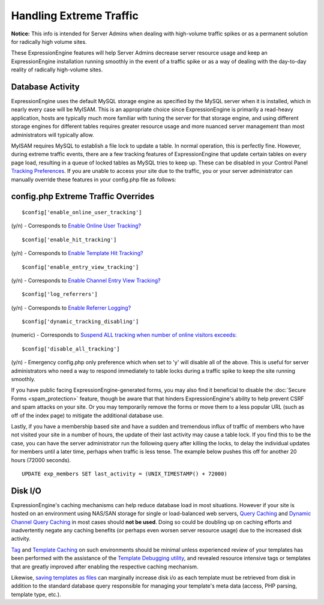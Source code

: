 Handling Extreme Traffic
========================

**Notice:** This info is intended for Server Admins when dealing with
high-volume traffic spikes or as a permanent solution for radically high
volume sites.


These ExpressionEngine features will help Server Admins decrease server
resource usage and keep an ExpressionEngine installation running
smoothly in the event of a traffic spike or as a way of dealing with the
day-to-day reality of radically high-volume sites.

Database Activity
-----------------

ExpressionEngine uses the default MySQL storage engine as specified by
the MySQL server when it is installed, which in nearly every case will
be MyISAM. This is an appropriate choice since ExpressionEngine is
primarily a read-heavy application, hosts are typically much more
familiar with tuning the server for that storage engine, and using
different storage engines for different tables requires greater resource
usage and more nuanced server management than most administrators will
typically allow.

MyISAM requires MySQL to establish a file lock to update a table. In
normal operation, this is perfectly fine. However, during extreme
traffic events, there are a few tracking features of ExpressionEngine
that update certain tables on every page load, resulting in a queue of
locked tables as MySQL tries to keep up. These can be disabled in your
Control Panel `Tracking
Preferences <../cp/admin/tracking_preferences.html>`_. If
you are unable to access your site due to the traffic, you or your
server administrator can manually override these features in your
config.php file as follows:

config.php Extreme Traffic Overrides
------------------------------------

::

	$config['enable_online_user_tracking']
	
(y/n) - Corresponds to `Enable Online User Tracking? <../cp/admin/tracking_preferences.html#enable_online_user_tracking>`_

::

	$config['enable_hit_tracking']

(y/n) - Corresponds to `Enable Template Hit Tracking? <../cp/admin/tracking_preferences.html#enable_hit_tracking>`_

::
	
	$config['enable_entry_view_tracking']

(y/n) - Corresponds to `Enable Channel Entry View Tracking? <../cp/admin/tracking_preferences.html#enable_entry_view_tracking>`_

::

	$config['log_referrers']

(y/n) - Corresponds to `Enable Referrer Logging? <../cp/admin/tracking_preferences.html#log_referrers>`_

::

	$config['dynamic_tracking_disabling']

(numeric) - Corresponds to `Suspend ALL tracking when number of online visitors exceeds: <../cp/admin/tracking_preferences.html#dynamic_tracking_disabling>`_

::

	$config['disable_all_tracking']

(y/n) - Emergency config.php only preference which when set to 'y' will disable all of the above. This is useful for server administrators who need a way to respond immediately to table locks during a traffic spike to keep the site running smoothly.

If you have public facing ExpressionEngine-generated forms, you may also
find it beneficial to disable the :doc:`Secure Forms <spam_protection>`
feature, though be aware that that hinders ExpressionEngine's ability to
help prevent CSRF and spam attacks on your site. Or you may temporarily
remove the forms or move them to a less popular URL (such as off of the
index page) to mitigate the additional database use.

Lastly, if you have a membership based site and have a sudden and
tremendous influx of traffic of members who have not visited your site
in a number of hours, the update of their last activity may cause a
table lock. If you find this to be the case, you can have the server
administrator run the following query after killing the locks, to delay
the individual updates for members until a later time, perhaps when
traffic is less tense. The example below pushes this off for another 20
hours (72000 seconds). 

::

	UPDATE exp_members SET last_activity = (UNIX_TIMESTAMP() + 72000)


Disk I/O
--------

ExpressionEngine's caching mechanisms can help reduce database load in
most situations. However if your site is hosted on an environment using
NAS/SAN storage for single or load-balanced web servers, `Query
Caching <caching.html#query_caching>`_ and `Dynamic Channel Query
Caching <caching.html#dynamic_channel_query_caching>`_ in most cases
should **not be used**. Doing so could be doubling up on caching efforts
and inadvertently negate any caching benefits (or perhaps even worsen
server resource usage) due to the increased disk activity.

`Tag <caching.html#tag_caching>`_ and `Template
Caching <caching.html#template_caching>`_ on such environments should be
minimal unless experienced review of your templates has been performed
with the assistance of the `Template Debugging
utility <../cp/admin/output_and_debugging_preferences.html>`_,
and revealed resource intensive tags or templates that are greatly
improved after enabling the respective caching mechanism.

Likewise, `saving templates as
files <http://expressionengine.com/user_guide/templates/flat_file_templates.html>`_
can marginally increase disk i/o as each template must be retrieved from
disk in addition to the standard database query responsible for managing
your template's meta data (access, PHP parsing, template type, etc.).
